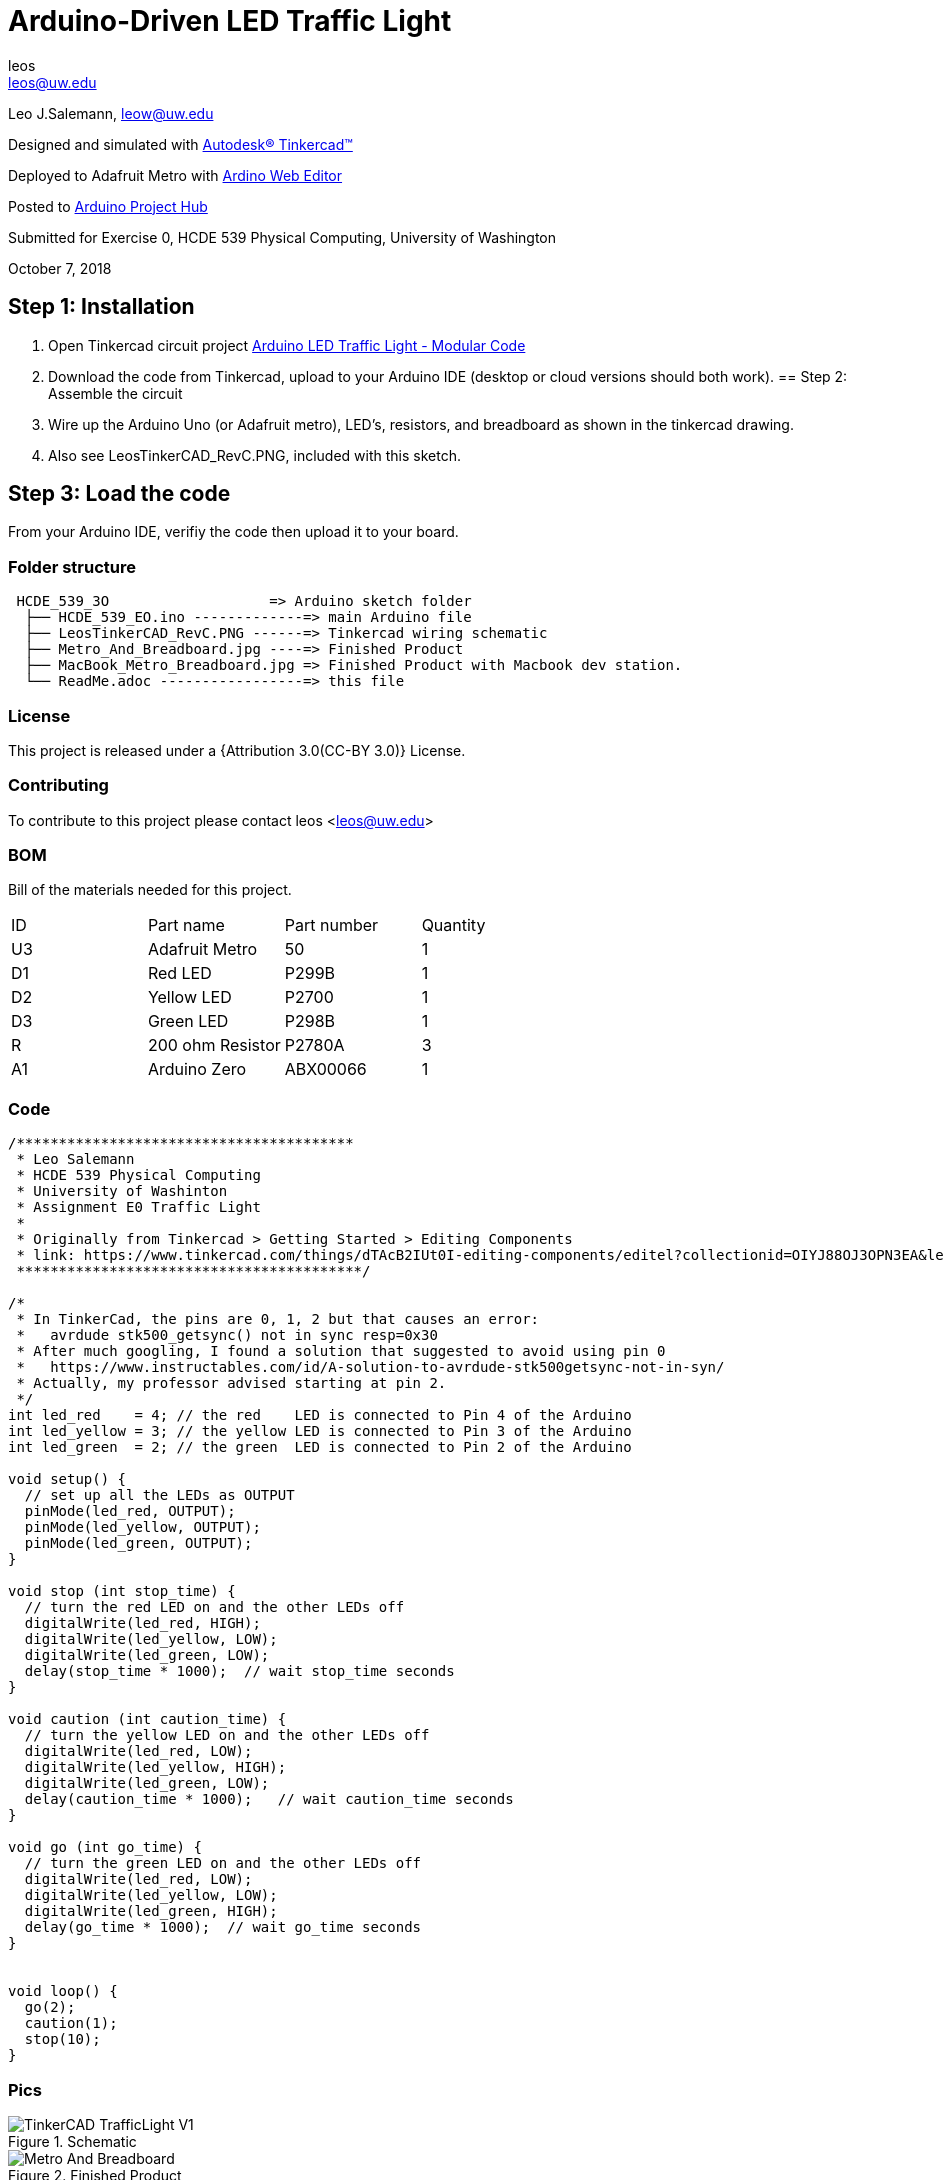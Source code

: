 :Author: leos
:Email: leos@uw.edu
:Date: 07/10/2018
:Revision: version#c
:License: Public Domain

= Arduino-Driven LED Traffic Light

Leo J.Salemann, leow@uw.edu

Designed and simulated with https://www.tinkercad.com[Autodesk(R) Tinkercad(TM)]

Deployed to Adafruit Metro with https://create.arduino.cc[Ardino Web Editor]

Posted to https://create.arduino.cc/projecthub/projects/9cd996[Arduino Project Hub]

Submitted for Exercise 0, HCDE 539 Physical Computing, University of Washington

October 7, 2018

== Step 1: Installation

a. Open Tinkercad circuit project https://www.tinkercad.com/things/bmWjk7KrzkS-arduino-led-traffic-light-modular-code[Arduino LED Traffic Light - Modular Code]
b. Download the code from Tinkercad, upload to your Arduino IDE (desktop or cloud versions should both work).
== Step 2: Assemble the circuit

a. Wire up the Arduino Uno (or Adafruit metro), LED's, resistors, and breadboard as shown in the tinkercad drawing.
b. Also see LeosTinkerCAD_RevC.PNG, included with this sketch.

== Step 3: Load the code

From your Arduino IDE, verifiy the code then upload it to your board.


=== Folder structure

....
 HCDE_539_3O                   => Arduino sketch folder
  ├── HCDE_539_EO.ino -------------=> main Arduino file
  ├── LeosTinkerCAD_RevC.PNG ------=> Tinkercad wiring schematic
  ├── Metro_And_Breadboard.jpg ----=> Finished Product
  ├── MacBook_Metro_Breadboard.jpg => Finished Product with Macbook dev station.
  └── ReadMe.adoc -----------------=> this file
....

=== License
This project is released under a {Attribution 3.0(CC-BY 3.0)} License.

=== Contributing
To contribute to this project please contact leos <leos@uw.edu>

=== BOM
Bill of the materials needed for this project.

|===
| ID | Part name        | Part number | Quantity
| U3 | Adafruit Metro   | 50          | 1 
| D1 | Red LED          | P299B       | 1
| D2 | Yellow LED       | P2700       | 1
| D3 | Green LED        | P298B       | 1
| R  | 200 ohm Resistor | P2780A      | 3        
| A1 | Arduino Zero     | ABX00066    | 1        
|===

=== Code
----
/****************************************
 * Leo Salemann
 * HCDE 539 Physical Computing
 * University of Washinton
 * Assignment E0 Traffic Light
 * 
 * Originally from Tinkercad > Getting Started > Editing Components
 * link: https://www.tinkercad.com/things/dTAcB2IUt0I-editing-components/editel?collectionid=OIYJ88OJ3OPN3EA&lessonid=EFU6PEHIXGFUR1J&projectid=OIYJ88OJ3OPN3EA#/lesson-viewer
 *****************************************/

/*
 * In TinkerCad, the pins are 0, 1, 2 but that causes an error:
 *   avrdude stk500_getsync() not in sync resp=0x30
 * After much googling, I found a solution that suggested to avoid using pin 0
 *   https://www.instructables.com/id/A-solution-to-avrdude-stk500getsync-not-in-syn/
 * Actually, my professor advised starting at pin 2.
 */
int led_red    = 4; // the red    LED is connected to Pin 4 of the Arduino
int led_yellow = 3; // the yellow LED is connected to Pin 3 of the Arduino
int led_green  = 2; // the green  LED is connected to Pin 2 of the Arduino

void setup() {
  // set up all the LEDs as OUTPUT
  pinMode(led_red, OUTPUT);
  pinMode(led_yellow, OUTPUT);
  pinMode(led_green, OUTPUT);
}

void stop (int stop_time) {
  // turn the red LED on and the other LEDs off
  digitalWrite(led_red, HIGH);  
  digitalWrite(led_yellow, LOW);
  digitalWrite(led_green, LOW);
  delay(stop_time * 1000);  // wait stop_time seconds 
}

void caution (int caution_time) {
  // turn the yellow LED on and the other LEDs off
  digitalWrite(led_red, LOW);   
  digitalWrite(led_yellow, HIGH);
  digitalWrite(led_green, LOW);
  delay(caution_time * 1000);   // wait caution_time seconds
}

void go (int go_time) {
  // turn the green LED on and the other LEDs off
  digitalWrite(led_red, LOW); 
  digitalWrite(led_yellow, LOW);
  digitalWrite(led_green, HIGH);
  delay(go_time * 1000);  // wait go_time seconds 
}


void loop() {
  go(2);
  caution(1);
  stop(10);
}

----

=== Pics
.Schematic
image::./TinkerCAD_TrafficLight_V1.png[]

.Finished Product
image::./Metro_And_Breadboard.jpg[]

=== Further Reading
https://github.com/LeoSalemann/UW_HCDE539/tree/master/Class01/HCDE_539_EO[Github Repo]
https://create.arduino.cc/projecthub/leos/hcde-539-assignment-1-a-3-led-traffic-light-9cd996[Arduino Project Hub]

=== Help
This document is written in the _AsciiDoc_ format, a markup language to describe documents. 
If you need help you can search the http://www.methods.co.nz/asciidoc[AsciiDoc homepage]
or consult the http://powerman.name/doc/asciidoc[AsciiDoc cheatsheet]
